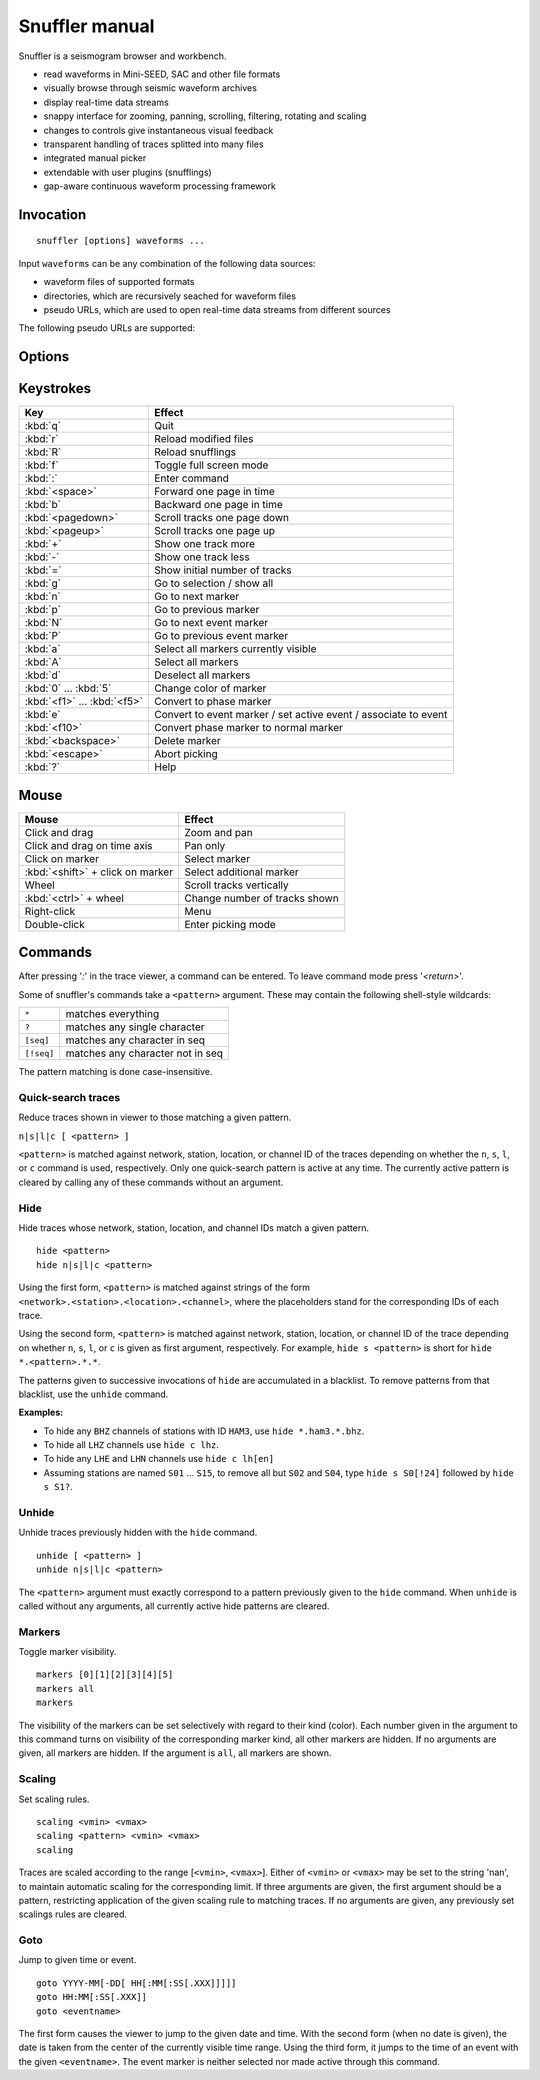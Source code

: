 
Snuffler manual
===============

Snuffler is a seismogram browser and workbench.

* read waveforms in Mini-SEED, SAC and other file formats
* visually browse through seismic waveform archives
* display real-time data streams
* snappy interface for zooming, panning, scrolling, filtering, rotating and scaling
* changes to controls give instantaneous visual feedback
* transparent handling of traces splitted into many files
* integrated manual picker
* extendable with user plugins (snufflings)
* gap-aware continuous waveform processing framework


Invocation
----------

::

    snuffler [options] waveforms ...

Input ``waveforms`` can be any combination of the following data sources:

* waveform files of supported formats
* directories, which are recursively seached for waveform files
* pseudo URLs, which are used to open real-time data streams from different sources

The following pseudo URLs are supported:

.. describe:: seedlink://<host>[:<port>]/<pattern>
    
    Acquire data through SeedLink from given ``<host>``.  The specified ``<pattern>`` is matched against strings of the form ``<network>.<station>.<location>.<channel>``,   where the placeholders stand for the corresponding IDs of each SeedLink data stream. To use this feature, ``slinktool`` must be installed.

.. describe:: school://<device>

    Acquire data through serial line from "school seismometer".

.. describe:: hb628://<device>[?rate=<rate>[&channels=<channels>]]

   Acquire data from eight-channel USB-HB628 module. Example: to read channels
   0, 3 and 5 from serial device ``/dev/ttyS0`` at default rate (50Hz), use
   ``snuffler 'hb628:///dev/ttyS0?channels=035'``. By default all channels are
   shown.

.. describe:: cam://<device>

    Acquire data from Hamburg Univerisity Wiechert camera module.


Options
-------

.. program:: snuffler

.. option:: -h, --help

    show help message and exit 

.. option:: --format=FORMAT

    assume files are of given ``FORMAT`` [default: ``from_extension``]

.. option:: --pattern=REGEX

    only include files whose paths match ``REGEX``

.. option:: --stations=STATIONS

    read station information from file ``STATIONS``, this option can be given
    more than once.  The format of the stations file is a simple five-column
    ASCII table where each line has the form

    ::

       <net>.<sta>.<loc>  <latitude>  <longitude>  <altitude>  <sensor-depth>

    ``<net>``, ``<sta>``, and ``<loc>`` are the network, station and location
    codes, respectively. ``<altitude>`` and ``<sensor-depth>`` are given in
    [m]. If network and location code are empty, use ``.<sta>.``, i.e. the dots
    should not be omitted.

.. option:: --event=EVENT, --events=EVENT

    read event information from file ``EVENT``, this option can be given more than once

.. option:: --markers=MARKERS

    read marker information from file ``MARKERS``, this option can be given more than once
    
.. option:: --follow=N

    follow real time with a window of N seconds

.. option:: --cache=DIR 

    use directory DIR to cache trace metadata (default: ``pyrocko_0.3_cache_<username>`` in the system's default temporary directory)

.. option:: --force-cache

    use the cache even when trace attribute spoofing is active (may have silly consequences)

.. option:: --store-path=TARGET

    store data received through streams to TARGET. If TARGET is a directory, filnames are automatically choosen. If    more control over the filenames is needed, TARGET can be a filename template containing placeholders like ``%(KEY)s``, where KEY is any of ``network``, ``station``, ``location``, ``channel``, ``tmin`` (time of first sample), ``tmax`` (time of last sample).

.. option:: --store-interval=N

    dump stream data to file every N seconds [default: ``600``]

.. option:: --ntracks=N

    initially use ``N`` waveform tracks in viewer [default: ``24``]

.. option:: --opengl

    use OpenGL for drawing

.. option:: --debug

    print debugging information to stderr


Keystrokes
----------

=========================== ===============================================================
Key                         Effect
=========================== ===============================================================
:kbd:`q`                    Quit 
:kbd:`r`                    Reload modified files 
:kbd:`R`                    Reload snufflings
:kbd:`f`                    Toggle full screen mode 
:kbd:`:`                    Enter command 
:kbd:`<space>`              Forward one page in time 
:kbd:`b`                    Backward one page in time 
:kbd:`<pagedown>`           Scroll tracks one page down 
:kbd:`<pageup>`             Scroll tracks one page up 
:kbd:`+`                    Show one track more 
:kbd:`-`                    Show one track less
:kbd:`=`                    Show initial number of tracks
:kbd:`g`                    Go to selection / show all
:kbd:`n`                    Go to next marker 
:kbd:`p`                    Go to previous marker 
:kbd:`N`                    Go to next event marker
:kbd:`P`                    Go to previous event marker 
:kbd:`a`                    Select all markers currently visible 
:kbd:`A`                    Select all markers 
:kbd:`d`                    Deselect all markers 
:kbd:`0` ... :kbd:`5`       Change color of marker 
:kbd:`<f1>` ... :kbd:`<f5>` Convert to phase marker
:kbd:`e`                    Convert to event marker / set active event / associate to event
:kbd:`<f10>`                Convert phase marker to normal marker
:kbd:`<backspace>`          Delete marker
:kbd:`<escape>`             Abort picking 
:kbd:`?`                    Help
=========================== ===============================================================

Mouse
-----

================================ =========================================
Mouse                            Effect
================================ =========================================
Click and drag                   Zoom and pan 
Click and drag on time axis      Pan only 
Click on marker                  Select marker 
:kbd:`<shift>` + click on marker Select additional marker
Wheel                            Scroll tracks vertically 
:kbd:`<ctrl>` + wheel            Change number of tracks shown 
Right-click                      Menu 
Double-click                     Enter picking mode 
================================ =========================================

Commands
--------

After pressing '*:*' in the trace viewer, a command can be entered. To leave command mode press '*<return>*'.

Some of snuffler's commands take a ``<pattern>`` argument. These may contain the following shell-style wildcards:

============ ===================================
``*``        matches everything
``?``        matches any single character
``[seq]``    matches any character in seq
``[!seq]``   matches any character not in seq
============ ===================================

The pattern matching is done case-insensitive.

Quick-search traces
^^^^^^^^^^^^^^^^^^^

Reduce traces shown in viewer to those matching a given pattern.

``n|s|l|c [ <pattern> ]``

``<pattern>`` is matched against network, station, location, or channel ID of the traces depending on whether the ``n``, ``s``, ``l``, or ``c`` command is used, respectively. Only one quick-search pattern is active at any time. The currently active pattern is cleared by calling any of these commands without an argument.

Hide
^^^^

Hide traces whose network, station, location, and channel IDs match a given pattern.

::

  hide <pattern>
  hide n|s|l|c <pattern>

Using the first form, ``<pattern>`` is matched against strings of the form ``<network>.<station>.<location>.<channel>``, where the placeholders stand for the corresponding IDs of each trace.

Using the second form, ``<pattern>`` is matched against network, station, location, or channel ID of the trace depending on whether ``n``, ``s``, ``l``, or ``c`` is given as first argument, respectively. For example, ``hide s <pattern>`` is short for ``hide *.<pattern>.*.*``.

The patterns given to successive invocations of ``hide`` are accumulated in a blacklist. To remove patterns from that blacklist, use the ``unhide`` command.

**Examples:**

* To hide any ``BHZ`` channels of stations with ID ``HAM3``, use ``hide *.ham3.*.bhz``.
* To hide all ``LHZ`` channels use ``hide c lhz``.
* To hide any ``LHE`` and ``LHN`` channels use ``hide c lh[en]``
* Assuming stations are named ``S01`` ... ``S15``, to remove all but ``S02`` and ``S04``, type ``hide s S0[!24]`` followed by ``hide s S1?``.

Unhide
^^^^^^

Unhide traces previously hidden with the ``hide`` command.

::

  unhide [ <pattern> ]
  unhide n|s|l|c <pattern>

The ``<pattern>`` argument must exactly correspond to a pattern previously given to the ``hide`` command. When ``unhide`` is called without any arguments, all currently active hide patterns are cleared.

Markers
^^^^^^^

Toggle marker visibility.

::

  markers [0][1][2][3][4][5]
  markers all
  markers

The visibility of the markers can be set selectively with regard to their kind
(color). Each number given in the argument to this command turns on visibility
of the corresponding marker kind, all other markers are hidden. If no arguments
are given, all markers are hidden. If the argument is ``all``, all markers are shown.

Scaling
^^^^^^^

Set scaling rules.

::

  scaling <vmin> <vmax>
  scaling <pattern> <vmin> <vmax>
  scaling

Traces are scaled according to the range [``<vmin>``, ``<vmax>``]. Either of
``<vmin>`` or ``<vmax>`` may be set to the string 'nan', to maintain automatic
scaling for the corresponding limit.  If three arguments are given, the first
argument should be a pattern, restricting application of the given scaling rule
to matching traces.  If no arguments are given, any previously set scalings
rules are cleared. 

Goto
^^^^

Jump to given time or event.

::

  goto YYYY-MM[-DD[ HH[:MM[:SS[.XXX]]]]]
  goto HH:MM[:SS[.XXX]]
  goto <eventname>

The first form causes the viewer to jump to the given date and time. With the
second form (when no date is given), the date is taken from the center of the
currently visible time range. Using the third form, it jumps to the time of an
event with the given ``<eventname>``. The event marker is neither selected nor
made active through this command.

